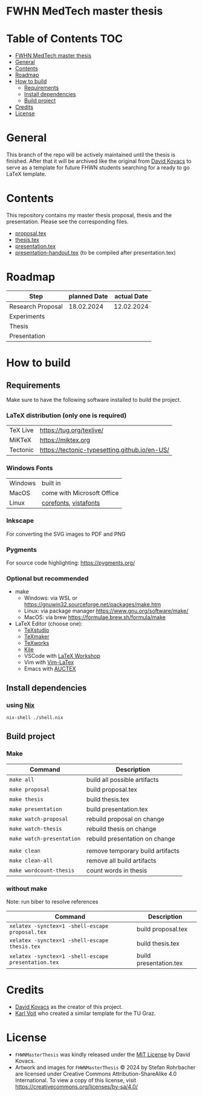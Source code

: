 * FWHN MedTech master thesis

* Table of Contents :TOC:
- [[#fwhn-medtech-master-thesis][FWHN MedTech master thesis]]
- [[#general][General]]
- [[#contents][Contents]]
- [[#roadmap][Roadmap]]
- [[#how-to-build][How to build]]
  - [[#requirements][Requirements]]
  - [[#install-dependencies][Install dependencies]]
  - [[#build-project][Build project]]
- [[#credits][Credits]]
- [[#license][License]]

* General
This branch of the repo will be actively maintained until the thesis is finished. After that it will be archived like the original from [[https://github.com/mrdavidkovacs/FHWNMasterThesis][David Kovacs]] to serve as a template for future FHWN students searching for a ready to go LaTeX template.

* Contents
This repository contains my master thesis proposal, thesis and the presentation.
Please see the corresponding files.
 - [[https://github.com/thefenriswolf/FHWNMasterThesis/blob/main/proposal.tex][proposal.tex]]
 - [[https://github.com/thefenriswolf/FHWNMasterThesis/blob/main/thesis.tex][thesis.tex]]
 - [[https://github.com/thefenriswolf/FHWNMasterThesis/blob/main/presentation.tex][presentation.tex]]
 - [[https://github.com/thefenriswolf/FHWNMasterThesis/blob/main/presentation-handout.tex][presentation-handout.tex]] (to be compiled after presentation.tex)

* Roadmap
| Step              | planned Date | actual Date |
|-------------------+--------------+-------------|
| Research Proposal |   18.02.2024 |  12.02.2024 |
| Experiments       |              |             |
| Thesis            |              |             |
| Presentation      |              |             |

* How to build
** Requirements
Make sure to have the following software installed to build the project.
*** LaTeX distribution (only one is required)
| TeX Live | [[https://tug.org/texlive/]]                      |
| MiKTeX   | [[https://miktex.org]]                            |
| Tectonic | [[https://tectonic-typesetting.github.io/en-US/]] |

*** Windows Fonts
| Windows | built in                   |
| MacOS   | come with Microsoft Office |
| Linux   | [[https://corefonts.sourceforge.net][corefonts]], [[https://github.com/fontist/vista-fonts-installer][vistafonts]]      |

*** Inkscape
For converting the SVG images to PDF and PNG

*** Pygments
For source code highlighting: [[https://pygments.org/][https://pygments.org/]]

*** Optional but recommended
- make
  - Windows: via WSL or [[https://gnuwin32.sourceforge.net/packages/make.htm]]
  - Linux: via package manager [[https://www.gnu.org/software/make/]]
  - MacOS: via brew [[https://formulae.brew.sh/formula/make]]

- LaTeX Editor (choose one):
  - [[https://www.texstudio.org][TeXstudio]]
  - [[https://www.xm1math.net/texmaker/][TeXmaker]]
  - [[https://www.tug.org/texworks/][TeXworks]]
  - [[https://apps.kde.org/en-gb/kile/][Kile]]
  - VSCode with [[https://marketplace.visualstudio.com/items?itemName=James-Yu.latex-workshop][LaTeX Workshop]]
  - Vim with [[https://vim-latex.sourceforge.net][Vim-LaTex]]
  - Emacs with [[https://www.gnu.org/software/auctex/index.html][AUCTEX]]

** Install dependencies
*** using [[https://nixos.org/download/][Nix]]
#+begin_src bash
nix-shell ./shell.nix
#+end_src

** Build project
*** Make
| Command                   | Description                      |
|---------------------------+----------------------------------|
| =make all=                | build all possible artifacts     |
| =make proposal=           | build proposal.tex               |
| =make thesis=             | build thesis.tex                 |
| =make presentation=       | build presentation.tex           |
| =make watch-proposal=     | rebuild proposal on change       |
| =make watch-thesis=       | rebuild thesis on change         |
| =make watch-presentation= | rebuild presentation on change   |
|                           |                                  |
| =make clean=              | remove temporary build artifacts |
| =make clean-all=          | remove all build artifacts       |
| =make wordcount-thesis=   | count words in thesis            |

*** without make
Note: run biber to resolve references
| Command                                             | Description            |
|-----------------------------------------------------+------------------------|
| =xelatex -synctex=1 -shell-escape proposal.tex=                   | build proposal.tex     |
| =xelatex -synctex=1 -shell-escape thesis.tex=       | build thesis.tex       |
| =xelatex -synctex=1 -shell-escape presentation.tex= | build presentation.tex |

* Credits
- [[https://github.com/mrdavidkovacs/FHWNMasterThesis][David Kovacs]] as the creator of this project.
- [[https://github.com/novoid/LaTeX-KOMA-template][Karl Voit]] who created a similar template for the TU Graz.

* License
- =FHWNMasterThesis= was kindly released under the [[https://github.com/thefenriswolf/FHWNMasterThesis/blob/main/LICENSE][MIT License]] by David Kovacs.
- Artwork and images for =FHWNMasterThesis= © 2024 by Stefan Rohrbacher are licensed under Creative Commons Attribution-ShareAlike 4.0 International. To view a copy of this license, visit [[https://creativecommons.org/licenses/by-sa/4.0/][https://creativecommons.org/licenses/by-sa/4.0/]]
